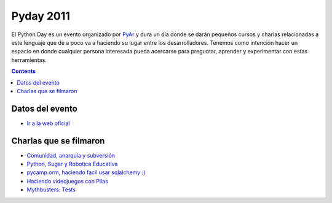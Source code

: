 
Pyday 2011
==========

El Python Day es un evento organizado por PyAr_ y dura un día donde se darán pequeños cursos y charlas relacionadas a este lenguaje que de a poco va a haciendo su lugar entre los desarrolladores. Tenemos como intención hacer un espacio en donde cualquier persona interesada pueda acercarse para preguntar, aprender y experimentar con estas herramientas.

.. contents::

Datos del evento
----------------

* `Ir a la web oficial`_

Charlas que se filmaron
-----------------------

* `Comunidad, anarquía y subversión`_

* `Python, Sugar y Robotica Educativa`_

* `pycamp.orm, haciendo facil usar sqlalchemy :)`_

* `Haciendo videojuegos con Pilas`_

* `Mythbusters: Tests`_

.. ############################################################################

.. _Ir a la web oficial: http://www.pyday.com.ar/cordoba2011/default/index

.. _Comunidad, anarquía y subversión: /eventos/PyDay/2011/Cordoba/comunidadanarquiasubversion

.. _Python, Sugar y Robotica Educativa: /eventos/PyDay/2011/Cordoba/pythonsugaricaro

.. _`pycamp.orm, haciendo facil usar sqlalchemy :)`: /pycamporm

.. _Haciendo videojuegos con Pilas: /eventos/PyDay/2011/Cordoba/pythonpilas

.. _`Mythbusters: Tests`: /eventos/PyDay/2011/Cordoba/pythontests

.. _pyar: /pyar
